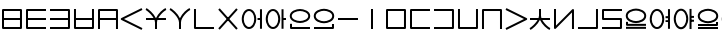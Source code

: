 SplineFontDB: 3.0
FontName: Untitled1
FullName: Untitled1
FamilyName: Untitled1
Weight: Regular
Copyright: Copyright (c) 2019, Jack
UComments: "2019-8-23: Created with FontForge (http://fontforge.org)"
Version: 001.000
ItalicAngle: 0
UnderlinePosition: -1020
UnderlineWidth: 178
Ascent: 1610
Descent: 390
InvalidEm: 0
LayerCount: 2
Layer: 0 0 "Back" 1
Layer: 1 0 "Fore" 0
XUID: [1021 647 -312734098 29385]
StyleMap: 0x0000
FSType: 0
OS2Version: 0
OS2_WeightWidthSlopeOnly: 0
OS2_UseTypoMetrics: 1
CreationTime: 1566577596
ModificationTime: 1567038090
OS2TypoAscent: 0
OS2TypoAOffset: 1
OS2TypoDescent: 0
OS2TypoDOffset: 1
OS2TypoLinegap: 180
OS2WinAscent: 0
OS2WinAOffset: 1
OS2WinDescent: 0
OS2WinDOffset: 1
HheadAscent: 0
HheadAOffset: 1
HheadDescent: 0
HheadDOffset: 1
Lookup: 260 0 0 "Above" { "Above-1"  } ['mark' ('DFLT' <'dflt' > 'latn' <'ROM ' 'TRK ' 'dflt' > ) ]
MarkAttachClasses: 1
DEI: 91125
Encoding: Custom
UnicodeInterp: none
NameList: AGL For New Fonts
DisplaySize: -96
AntiAlias: 1
FitToEm: 0
WinInfo: 0 16 10
BeginPrivate: 0
EndPrivate
Grid
1099 2610 m 0
 1099 -1390 l 1024
  Named: "right"
1112 2610 m 0
 1112 -1390 l 1024
  Named: "o-right"
88 2610 m 0
 88 -1390 l 1024
  Named: "o-left"
100 2612 m 0
 100 -1388 l 1024
  Named: "left"
-1993 -12 m 0
 4007 -12 l 1024
  Named: "c-bot"
-2000 1012 m 0
 4000 1012 l 1024
  Named: "z-top"
-1998 1000 m 0
 4002 1000 l 1024
  Named: "z-top"
EndSplineSet
AnchorClass2: "Above" "Above-1"
BeginChars: 278 44

StartChar: space
Encoding: 204 32 0
Width: 600
VWidth: 0
Flags: W
LayerCount: 2
EndChar

StartChar: my
Encoding: 0 60224 1
Width: 1200
Flags: W
HStem: 0 100<200 999> 450 100<150 1049> 900 100<200 999>
VStem: 100 100<100 900> 999 100<100 900>
CounterMasks: 1 e0
AnchorPoint: "Above" 600 0 basechar 0
LayerCount: 2
Back
SplineSet
150 950 m 29
 1049 950 l 29
 1049 50 l 29
 150 50 l 29
 150 950 l 29
150 500 m 29
 1049 500 l 1053
EndSplineSet
Fore
SplineSet
150 500 m 1
 150 550 l 1
 1049 550 l 1
 1049 500 l 1
 1049 450 l 1
 150 450 l 1
 150 500 l 1
EndSplineSet
Refer: 17 60240 N 1 0 0 1 0 0 2
EndChar

StartChar: py
Encoding: 1 60225 2
Width: 1200
Flags: W
HStem: 0 100<200 1099> 450 100<150 1099> 900 100<200 1099>
VStem: 150 50<450 550>
CounterMasks: 1 e0
AnchorPoint: "Above" 600 0 basechar 0
LayerCount: 2
Back
SplineSet
150 500 m 29
 1099 500 l 1053
1099 950 m 29
 150 950 l 29
 150 50 l 29
 1099 50 l 1053
EndSplineSet
Fore
SplineSet
150 500 m 1
 150 550 l 1
 1099 550 l 1
 1099 500 l 1
 1099 450 l 1
 150 450 l 1
 150 500 l 1
1099 950 m 1
 1099 900 l 1
 200 900 l 1
 200 100 l 1
 1099 100 l 1
 1099 50 l 1
 1099 0 l 1
 150 0 l 2
 128.540191335 0 100 19.7349242889 100 50 c 2
 100 950 l 2
 100 971.459808665 119.734924289 1000 150 1000 c 2
 1099 1000 l 1
 1099 950 l 1
EndSplineSet
EndChar

StartChar: by
Encoding: 2 60226 3
Width: 1200
Flags: W
HStem: 0 100<100 999> 450 100<100 1049> 900 100<100 999>
VStem: 999 50<450 550>
CounterMasks: 1 e0
AnchorPoint: "Above" 600 0 basechar 0
LayerCount: 2
Back
SplineSet
100 50 m 29
 1049 50 l 29
 1049 950 l 29
 100 950 l 1053
100 500 m 29
 1049 500 l 1053
EndSplineSet
Fore
SplineSet
100 50 m 1
 100 100 l 1
 999 100 l 1
 999 900 l 1
 100 900 l 1
 100 950 l 1
 100 1000 l 1
 1049 1000 l 2
 1070.45980867 1000 1099 980.265075711 1099 950 c 2
 1099 50 l 2
 1099 28.5401913347 1079.26507571 0 1049 0 c 2
 100 0 l 1
 100 50 l 1
100 500 m 1
 100 550 l 1
 1049 550 l 5
 1049 500 l 5
 1049 450 l 5
 100 450 l 1
 100 500 l 1
EndSplineSet
EndChar

StartChar: fy
Encoding: 3 60227 4
Width: 1200
Flags: W
HStem: 0.5 100<199.5 999.5> 450 100<150 1049>
VStem: 150 49.5<450 550> 999.5 49.5<450 550>
AnchorPoint: "Above" 600 0 basechar 0
LayerCount: 2
Back
SplineSet
150 500 m 29
 1049 500 l 1053
149.5 999.5 m 25
 149.5 50.5 l 25
 1049.5 50.5 l 25
 1049.5 999.5 l 1049
EndSplineSet
Fore
SplineSet
150 500 m 1
 150 550 l 1
 1049 550 l 1
 1049 500 l 1
 1049 450 l 1
 150 450 l 1
 150 500 l 1
149.5 999.5 m 1
 199.5 999.5 l 1
 199.5 100.5 l 1
 999.5 100.5 l 1
 999.5 999.5 l 1
 1049.5 999.5 l 1
 1099.5 999.5 l 1
 1099.5 50.5 l 2
 1099.5 29.0401913347 1079.76507571 0.5 1049.5 0.5 c 2
 149.5 0.5 l 2
 128.040191335 0.5 99.5 20.2349242889 99.5 50.5 c 2
 99.5 999.5 l 1
 149.5 999.5 l 1
EndSplineSet
EndChar

StartChar: vy
Encoding: 4 60228 5
Width: 1200
Flags: W
HStem: 0 21G<100 200 999 1099> 450 100<150 1049> 900 100<200 999>
VStem: 150 50<450 550> 999 50<450 550>
AnchorPoint: "Above" 600 0 basechar 0
LayerCount: 2
Back
SplineSet
150 500 m 29
 1049 500 l 1053
150 0 m 29
 150 950 l 29
 1049 950 l 29
 1049 0 l 1053
EndSplineSet
Fore
SplineSet
150 500 m 1
 150 550 l 1
 1049 550 l 1
 1049 500 l 1
 1049 450 l 1
 150 450 l 1
 150 500 l 1
150 0 m 1
 100 0 l 1
 100 950 l 2
 100 980.265075711 128.540191335 1000 150 1000 c 2
 1049 1000 l 2
 1079.26507571 1000 1099 971.459808665 1099 950 c 2
 1099 0 l 1
 1049 0 l 1
 999 0 l 1
 999 900 l 1
 200 900 l 1
 200 0 l 1
 150 0 l 1
EndSplineSet
EndChar

StartChar: ky
Encoding: 5 60229 6
Width: 1200
Flags: W
AnchorPoint: "Above" 600 0 basechar 0
LayerCount: 2
Back
SplineSet
1099 1000 m 29
 87 500 l 29
 1099 0 l 1053
EndSplineSet
Fore
SplineSet
1099 1000 m 1
 1121.1478081 955.172836402 l 1
 199.877987225 500 l 1
 1121.1478081 44.8271635984 l 1
 1099 0 l 1
 1076.8521919 -44.8271635984 l 1
 64.852191898 455.172836402 l 2
 57.8357659273 458.639450023 48.9981470094 466.098166706 44.0486689672 474.40345409 c 0
 29.335360872 499.092573037 39.0848140892 532.096245709 64.852191898 544.827163598 c 2
 1076.8521919 1044.8271636 l 1
 1099 1000 l 1
EndSplineSet
EndChar

StartChar: cy
Encoding: 6 60230 7
Width: 1200
Flags: W
HStem: 0 21G<550 650> 450 100<100 1099> 951.447 95.1062<1038.72 1088.1>
VStem: 550 100<0 442.139>
LayerCount: 2
Back
SplineSet
100 500 m 29
 1099 500 l 1053
600 330 m 29
 600 0 l 1053
100 1001 m 21
 203.647191149 953.656545899 594.52962498 631.863643584 600 330 c 5
 595.097845742 620.596734917 968.986358253 956.758547402 1099 999 c 1037
EndSplineSet
Fore
SplineSet
100 500 m 1
 100 550 l 1
 1099 550 l 1
 1099 500 l 1
 1099 450 l 1
 100 450 l 1
 100 500 l 1
600 330 m 1
 650 330 l 1
 650 0 l 1
 600 0 l 1
 550 0 l 1
 550 330 l 1
 600 330 l 1
1106.72500464 975.22345056 m 1
 1114.45000929 951.44690112 l 1
 1004.24051053 915.639817686 645.674662485 586.825089545 649.992887213 330.843343422 c 0
 650.425307003 305.209760227 630.477880349 282.720653248 604.825369276 280.233386579 c 0
 576.218715914 277.459686367 550.528963769 300.357958848 550.008208157 329.094048405 c 0
 545.177446918 595.662827213 171.103380567 913.552586378 79.2258481616 955.519953657 c 1
 100 1001 l 1
 120.774151838 1046.48004634 l 1
 217.713224101 1002.20069379 481.749780911 790.381173702 597.421996925 540.538583236 c 1
 706.109233789 787.468611066 959.549909069 1006.2654529 1083.54999071 1046.55309888 c 1
 1099 999 l 1
 1106.72500464 975.22345056 l 1
EndSplineSet
EndChar

StartChar: xy
Encoding: 7 60231 8
Width: 1200
Flags: W
HStem: 0 21G<550 650> 951.447 95.1062<1038.72 1088.1>
VStem: 550 100<0 492.781>
LayerCount: 2
Back
SplineSet
600 330 m 29
 600 0 l 1053
100 1001 m 21
 203.647191149 953.656545899 594.52962498 631.863643584 600 330 c 5
 595.097845742 620.596734917 968.986358253 956.758547402 1099 999 c 1037
EndSplineSet
Fore
SplineSet
600 330 m 1
 650 330 l 1
 650 0 l 1
 600 0 l 1
 550 0 l 1
 550 330 l 1
 600 330 l 1
1106.72500464 975.22345056 m 1
 1114.45000929 951.44690112 l 1
 1004.24051053 915.639817686 645.674662485 586.825089545 649.992887213 330.843343422 c 0
 650.425307003 305.209760227 630.477880349 282.720653248 604.825369276 280.233386579 c 0
 576.218715914 277.459686367 550.528963769 300.357958848 550.008208157 329.094048405 c 0
 545.177446918 595.662827213 171.103380567 913.552586378 79.2258481616 955.519953657 c 1
 100 1001 l 1
 120.774151838 1046.48004634 l 1
 217.713224101 1002.20069379 481.749780911 790.381173702 597.421996925 540.538583236 c 1
 706.109233789 787.468611066 959.549909069 1006.2654529 1083.54999071 1046.55309888 c 1
 1099 999 l 1
 1106.72500464 975.22345056 l 1
EndSplineSet
EndChar

StartChar: iy
Encoding: 8 60232 9
Width: 1200
VWidth: 4000
Flags: W
HStem: 0.5 100<199.5 1099.5>
VStem: 99.5 100<100.5 999.5>
AnchorPoint: "Above" 599 0 basechar 0
LayerCount: 2
Back
SplineSet
149.5 999.5 m 29
 149.5 50.5 l 29
 1099.5 50.5 l 1053
EndSplineSet
Fore
SplineSet
149.5 999.5 m 1
 199.5 999.5 l 1
 199.5 100.5 l 1
 1099.5 100.5 l 1
 1099.5 50.5 l 1
 1099.5 0.5 l 1
 149.5 0.5 l 2
 128.040191335 0.5 99.5 20.2349242889 99.5 50.5 c 2
 99.5 999.5 l 1
 149.5 999.5 l 1
EndSplineSet
EndChar

StartChar: ry
Encoding: 9 60233 10
Width: 1200
Flags: W
AnchorPoint: "Above" 600 0 basechar 0
LayerCount: 2
Back
SplineSet
1049 1000 m 29
 150 0 l 1053
150 1000 m 29
 1049 0 l 1053
EndSplineSet
Fore
SplineSet
1049 1000 m 1
 1086.18319051 966.572311728 l 1
 187.183190514 -33.427688272 l 1
 150 0 l 1
 112.816809486 33.427688272 l 1
 1011.81680949 1033.42768827 l 1
 1049 1000 l 1
150 1000 m 1
 187.183190514 1033.42768827 l 1
 1086.18319051 33.427688272 l 1
 1049 0 l 1
 1011.81680949 -33.427688272 l 1
 112.816809486 966.572311728 l 1
 150 1000 l 1
EndSplineSet
EndChar

StartChar: ebu
Encoding: 10 60234 11
Width: 1200
VWidth: 0
Flags: W
HStem: -12 100<337.097 562.903> 450 100<877 1049> 912 100<337.097 562.903>
VStem: 88 100<276.625 723.375> 712 100<276.625 723.375> 877 222<450 550> 999 100<0 450 550 1000> 999 50<450 550>
CounterMasks: 1 e0
LayerCount: 2
Back
SplineSet
138 500 m 4
 138 755.111111111 277.68 962 450 962 c 4
 622.32 962 762 755.111111111 762 500 c 4
 762 244.888888889 622.32 38 450 38 c 4
 277.68 38 138 244.888888889 138 500 c 4
877 500 m 29
 1049 500 l 1045
1049 1000 m 29
 1049 0 l 1053
EndSplineSet
Fore
SplineSet
188 500 m 4xf8
 188 255.793518657 321.574904364 88 450 88 c 4
 578.424752393 88 712 255.794167148 712 500 c 4
 712 744.206481343 578.425095636 912 450 912 c 4
 321.575247607 912 188 744.205832852 188 500 c 4xf8
88 500 m 4
 88 766.016389371 233.784752393 1012 450 1012 c 4
 666.214904364 1012 812 766.01574088 812 500 c 4
 812 233.983610629 666.215247607 -12 450 -12 c 4
 233.785095636 -12 88 233.98425912 88 500 c 4
877 500 m 1xfc
 877 550 l 1xfc
 1049 550 l 1
 1049 500 l 1
 1049 450 l 1xf9
 877 450 l 1
 877 500 l 1xfc
1049 1000 m 1xf9
 1099 1000 l 1
 1099 0 l 1xfa
 1049 0 l 1xf9
 999 0 l 1
 999 1000 l 1xfa
 1049 1000 l 1xf9
EndSplineSet
EndChar

StartChar: obu
Encoding: 11 60235 12
Width: 1200
VWidth: 0
Flags: W
HStem: -12 100<337.097 562.903> 450 100<927 1099> 912 100<337.097 562.903>
VStem: 88 100<276.625 723.375> 712 100<276.625 723.375> 877 222<450 550> 877 100<0 450 550 1000> 927 50<450 550>
CounterMasks: 1 e0
LayerCount: 2
Back
SplineSet
1099 500 m 29
 927 500 l 1045
927 1000 m 29
 927 0 l 1053
138 500 m 4
 138 755.111111111 277.68 962 450 962 c 4
 622.32 962 762 755.111111111 762 500 c 4
 762 244.888888889 622.32 38 450 38 c 4
 277.68 38 138 244.888888889 138 500 c 4
EndSplineSet
Fore
SplineSet
1099 500 m 1xfc
 1099 450 l 1xfc
 927 450 l 1
 927 500 l 1
 927 550 l 1xf9
 1099 550 l 1
 1099 500 l 1xfc
927 1000 m 1xf9
 977 1000 l 1
 977 0 l 1xfa
 927 0 l 1xf9
 877 0 l 1
 877 1000 l 1xfa
 927 1000 l 1xf9
188 500 m 0
 188 255.793518657 321.574904364 88 450 88 c 0
 578.424752393 88 712 255.794167148 712 500 c 0
 712 744.206481343 578.425095636 912 450 912 c 0
 321.575247607 912 188 744.205832852 188 500 c 0
88 500 m 0
 88 766.016389371 233.784752393 1012 450 1012 c 0
 666.214904364 1012 812 766.01574088 812 500 c 0
 812 233.983610629 666.215247607 -12 450 -12 c 0
 233.785095636 -12 88 233.98425912 88 500 c 0
EndSplineSet
EndChar

StartChar: ibu
Encoding: 12 60236 13
Width: 1200
VWidth: 0
Flags: W
HStem: 0 100<200 1099> 288 100<384.535 815.465> 912 100<384.535 815.465>
VStem: 100 100<100 250 522.959 777.041> 1012 100<536.852 763.148>
LayerCount: 2
Back
SplineSet
138 650 m 4
 138 869.874956837 427.6796875 962 600 962 c 4
 772.3203125 962 1062 869.874956837 1062 650 c 4
 1062 430.125043163 772.3203125 338 600 338 c 4
 427.6796875 338 138 430.125043163 138 650 c 4
1099 50 m 29
 150 50 l 29
 150 250 l 1053
EndSplineSet
Fore
SplineSet
188 650 m 4
 188 481.468611594 430.082252853 388 600 388 c 4
 769.919108533 388 1012 481.467953383 1012 650 c 4
 1012 818.531388406 769.917747147 912 600 912 c 4
 430.080891467 912 188 818.532046617 188 650 c 4
88 650 m 4
 88 921.217867057 425.278483533 1012 600 1012 c 4
 774.722877853 1012 1112 921.218525268 1112 650 c 4
 1112 378.782132943 774.721516467 288 600 288 c 4
 425.277122147 288 88 378.781474732 88 650 c 4
1099 50 m 1
 1099 0 l 1
 150 0 l 2
 119.734924289 0 100 28.5401913347 100 50 c 2
 100 250 l 1
 150 250 l 1
 200 250 l 1
 200 100 l 1
 1099 100 l 1
 1099 50 l 1
EndSplineSet
EndChar

StartChar: ubu
Encoding: 13 60237 14
Width: 1200
VWidth: 0
Flags: W
HStem: 0 100<100 999> 288 100<383.535 814.465> 912 100<383.535 814.465>
VStem: 87 100<536.852 763.148> 999 100<100 250 522.959 777.041>
AnchorPoint: "Above" 600 0 basechar 0
LayerCount: 2
Fore
Refer: 13 60236 N -1 0 0 1 1199 0 2
EndChar

StartChar: abu
Encoding: 14 60238 15
Width: 1200
VWidth: 0
Flags: W
HStem: 469 100<100 1099>
AnchorPoint: "Above" 600 0 basechar 0
LayerCount: 2
Back
SplineSet
1099 519 m 29
 100 519 l 1053
EndSplineSet
Fore
SplineSet
1099 519 m 1
 1099 469 l 1
 100 469 l 1
 100 519 l 1
 100 569 l 1
 1099 569 l 1
 1099 519 l 1
EndSplineSet
EndChar

StartChar: ybu
Encoding: 15 60239 16
Width: 1200
VWidth: 0
Flags: W
HStem: 0 21G<550 650>
VStem: 550 100<0 1000>
AnchorPoint: "Above" 600 0 basechar 0
LayerCount: 2
Back
SplineSet
600 1000 m 29
 600 0 l 1053
EndSplineSet
Fore
SplineSet
600 1000 m 1
 650 1000 l 1
 650 0 l 1
 600 0 l 1
 550 0 l 1
 550 1000 l 1
 600 1000 l 1
EndSplineSet
EndChar

StartChar: ny
Encoding: 16 60240 17
Width: 1200
Flags: W
HStem: 0 100<200 999> 900 100<200 999>
VStem: 100 100<100 900> 999 100<100 900>
AnchorPoint: "Above" 600 0 basechar 0
LayerCount: 2
Back
SplineSet
150 950 m 29
 1049 950 l 29
 1049 50 l 29
 150 50 l 29
 150 950 l 29
EndSplineSet
Fore
SplineSet
200 900 m 1
 200 100 l 1
 999 100 l 1
 999 900 l 1
 200 900 l 1
150 1000 m 2
 1049 1000 l 2
 1079.26507571 1000 1099 971.459808665 1099 950 c 2
 1099 50 l 2
 1099 19.7349242889 1070.45980867 0 1049 0 c 2
 150 0 l 2
 119.734924289 0 100 28.5401913347 100 50 c 2
 100 950 l 2
 100 980.265075711 128.540191335 1000 150 1000 c 2
EndSplineSet
EndChar

StartChar: ty
Encoding: 17 60241 18
Width: 1200
Flags: W
HStem: 0 100<200 1099> 900 100<200 1099>
VStem: 100 100<100 900>
AnchorPoint: "Above" 600 0 basechar 0
LayerCount: 2
Back
SplineSet
1099 950 m 29
 150 950 l 29
 150 50 l 29
 1099 50 l 1053
EndSplineSet
Fore
SplineSet
1099 950 m 1
 1099 900 l 1
 200 900 l 1
 200 100 l 1
 1099 100 l 1
 1099 50 l 1
 1099 0 l 1
 150 0 l 2
 128.540191335 0 100 19.7349242889 100 50 c 2
 100 950 l 2
 100 971.459808665 119.734924289 1000 150 1000 c 2
 1099 1000 l 1
 1099 950 l 1
EndSplineSet
EndChar

StartChar: dy
Encoding: 18 60242 19
Width: 1200
Flags: W
HStem: 0 100<100 999> 900 100<100 999>
VStem: 999 100<100 900>
AnchorPoint: "Above" 600 0 basechar 0
LayerCount: 2
Back
SplineSet
100 50 m 29
 1049 50 l 29
 1049 950 l 29
 100 950 l 1053
EndSplineSet
Fore
SplineSet
100 50 m 1
 100 100 l 1
 999 100 l 1
 999 900 l 1
 100 900 l 1
 100 950 l 1
 100 1000 l 1
 1049 1000 l 2
 1070.45980867 1000 1099 980.265075711 1099 950 c 2
 1099 50 l 2
 1099 28.5401913347 1079.26507571 0 1049 0 c 2
 100 0 l 1
 100 50 l 1
EndSplineSet
EndChar

StartChar: sy
Encoding: 19 60243 20
Width: 1200
Flags: W
HStem: 0.5 100<199.5 999.5>
VStem: 99.5 100<100.5 999.5> 999.5 100<100.5 999.5>
AnchorPoint: "Above" 600 0 basechar 0
LayerCount: 2
Back
SplineSet
149.5 999.5 m 29
 149.5 50.5 l 29
 1049.5 50.5 l 29
 1049.5 999.5 l 1053
EndSplineSet
Fore
SplineSet
149.5 999.5 m 1
 199.5 999.5 l 1
 199.5 100.5 l 1
 999.5 100.5 l 1
 999.5 999.5 l 1
 1049.5 999.5 l 1
 1099.5 999.5 l 1
 1099.5 50.5 l 2
 1099.5 29.0401913347 1079.76507571 0.5 1049.5 0.5 c 2
 149.5 0.5 l 2
 128.040191335 0.5 99.5 20.2349242889 99.5 50.5 c 2
 99.5 999.5 l 1
 149.5 999.5 l 1
EndSplineSet
EndChar

StartChar: zy
Encoding: 20 60244 21
Width: 1200
Flags: W
HStem: 0.5 21G<99.5 199.5 999.5 1099.5> 899.5 100<199.5 999.5>
VStem: 99.5 100<0.5 899.5> 999.5 100<0.5 899.5>
AnchorPoint: "Above" 600 0 basechar 0
LayerCount: 2
Back
SplineSet
1049.5 0.5 m 29
 1049.5 949.5 l 29
 149.5 949.5 l 29
 149.5 0.5 l 1053
EndSplineSet
Fore
SplineSet
1049.5 0.5 m 1
 999.5 0.5 l 1
 999.5 899.5 l 1
 199.5 899.5 l 1
 199.5 0.5 l 1
 149.5 0.5 l 1
 99.5 0.5 l 1
 99.5 949.5 l 2
 99.5 970.959808665 119.234924289 999.5 149.5 999.5 c 2
 1049.5 999.5 l 2
 1070.95980867 999.5 1099.5 979.765075711 1099.5 949.5 c 2
 1099.5 0.5 l 1
 1049.5 0.5 l 1
EndSplineSet
EndChar

StartChar: gy
Encoding: 21 60245 22
Width: 1200
Flags: W
AnchorPoint: "Above" 600 0 basechar 0
LayerCount: 2
Back
SplineSet
100 1000 m 29
 1112 500 l 29
 100 0 l 1053
EndSplineSet
Fore
SplineSet
100 1000 m 1
 122.147808102 1044.8271636 l 1
 1134.1478081 544.827163598 l 2
 1159.91518591 532.096245709 1169.66463913 499.092573037 1154.95133103 474.40345409 c 0
 1149.91328535 465.949549067 1138.85887433 457.500438295 1134.1478081 455.172836402 c 2
 122.147808102 -44.8271635984 l 1
 100 0 l 1
 77.852191898 44.8271635984 l 1
 999.122012775 500 l 1
 77.852191898 955.172836402 l 1
 100 1000 l 1
EndSplineSet
EndChar

StartChar: jy
Encoding: 22 60246 23
Width: 1200
Flags: W
HStem: -45.5531 95.1063<1038.72 1088.1> 451 100<100 1099>
VStem: 550 100<558.861 1001>
LayerCount: 2
Back
SplineSet
100 501 m 29
 1099 501 l 1053
600 671 m 29
 600 1001 l 1053
100 0 m 21
 203.647460938 47.34375 594.529296875 369.13671875 600 671 c 5
 595.09765625 380.403320312 968.986328125 44.2412109375 1099 2 c 1037
EndSplineSet
Fore
SplineSet
100 501 m 1
 100 551 l 1
 1099 551 l 1
 1099 501 l 1
 1099 451 l 1
 100 451 l 1
 100 501 l 1
600 671 m 1
 550 671 l 1
 550 1001 l 1
 600 1001 l 1
 650 1001 l 1
 650 671 l 1
 600 671 l 1
1106.72496305 25.7765629537 m 1
 1099 2 l 1
 1083.5500739 -45.5531259074 l 1
 959.549829188 -5.26566676768 706.109137535 213.531261774 597.421867491 460.461527896 c 1
 481.749692159 210.619219352 217.713429164 -1.20043862942 120.774214525 -45.4800177098 c 1
 100 0 l 1
 79.2257854754 45.4800177098 l 1
 171.10362061 87.4476763271 545.177157759 405.337524882 550.008209161 671.906007002 c 0
 550.528996622 700.642095982 576.218774145 723.54033999 604.825424433 720.766608072 c 0
 630.477940904 718.279312182 650.425322551 695.790165744 649.99288666 670.156623827 c 0
 645.674495294 414.174943089 1004.2405126 85.3599684925 1114.4499261 49.5531259074 c 1
 1106.72496305 25.7765629537 l 1
EndSplineSet
EndChar

StartChar: yhy
Encoding: 23 60247 24
Width: 1200
VWidth: 4000
Flags: W
HStem: 0 21G<999 1099>
VStem: 100 100<170.806 1000> 999 100<0 829.194>
AnchorPoint: "Above" 600 0 basechar 0
LayerCount: 2
Back
SplineSet
150 1000 m 29
 150 50 l 29
 1049 950 l 29
 1049 0 l 1053
EndSplineSet
Fore
SplineSet
150 1000 m 1
 200 1000 l 1
 200 170.805633809 l 1
 1013.62501363 985.335680827 l 2
 1033.93653381 1005.66979447 1068.32432574 1004.3378732 1087.00217663 982.493608157 c 0
 1095.16498322 972.946979287 1099 955.748183005 1099 950 c 2
 1099 0 l 1
 1049 0 l 1
 999 0 l 1
 999 829.194366191 l 1
 185.374986367 14.664319173 l 2
 178.954017416 8.23620787594 166.035563487 1.10739171568 153.922854272 0.154125402803 c 0
 125.270640305 -2.10079460563 100 21.2591922616 100 50 c 2
 100 1000 l 1
 150 1000 l 1
EndSplineSet
EndChar

StartChar: uy
Encoding: 24 60248 25
Width: 1200
VWidth: 4000
Flags: W
HStem: 0.5 100<99.5 999.5>
VStem: 999.5 100<100.5 999.5>
AnchorPoint: "Above" 600 0 basechar 0
LayerCount: 2
Back
SplineSet
99.5 50.5 m 29
 1049.5 50.5 l 29
 1049.5 999.5 l 1053
EndSplineSet
Fore
SplineSet
99.5 50.5 m 1
 99.5 100.5 l 1
 999.5 100.5 l 1
 999.5 999.5 l 1
 1049.5 999.5 l 1
 1099.5 999.5 l 1
 1099.5 50.5 l 2
 1099.5 29.0401913347 1079.76507571 0.5 1049.5 0.5 c 2
 99.5 0.5 l 1
 99.5 50.5 l 1
EndSplineSet
EndChar

StartChar: ly
Encoding: 25 60249 26
Width: 1200
Flags: W
HStem: 0 100<100 999> 450 100<200 999> 898 100<200 1099>
VStem: 100 100<550 898> 999 100<100 450>
AnchorPoint: "Above" 600 0 basechar 0
LayerCount: 2
Back
SplineSet
1099 948 m 29
 150 948 l 29
 150 500 l 29
 1049 500 l 29
 1049 50 l 29
 100 50 l 1053
EndSplineSet
Fore
SplineSet
1099 948 m 1
 1099 898 l 1
 200 898 l 1
 200 550 l 1
 1049 550 l 2
 1079.26507571 550 1099 521.459808665 1099 500 c 2
 1099 50 l 2
 1099 19.7349242889 1070.45980867 0 1049 0 c 2
 100 0 l 1
 100 50 l 1
 100 100 l 1
 999 100 l 1
 999 450 l 1
 150 450 l 2
 128.540191335 450 100 469.734924289 100 500 c 2
 100 948 l 2
 100 969.459808665 119.734924289 998 150 998 c 2
 1099 998 l 1
 1099 948 l 1
EndSplineSet
EndChar

StartChar: eibu
Encoding: 26 60251 27
Width: 1200
VWidth: 0
Flags: W
HStem: 90 180<100 1099> 430 180<100 1099> 756 180<100 1099>
LayerCount: 2
Back
SplineSet
1099 50 m 29
 100 50 l 1053
138 650 m 4
 138 869.874956837 427.6796875 962 600 962 c 4
 772.3203125 962 1062 869.874956837 1062 650 c 4
 1062 430.125043163 772.3203125 338 600 338 c 4
 427.6796875 338 138 430.125043163 138 650 c 4
1099 200 m 29
 150 200 l 29
 150 350 l 1053
EndSplineSet
Fore
SplineSet
877 400 m 1
 877 450 l 1
 1049 450 l 1
 1049 400 l 1
 1049 350 l 1
 877 350 l 1
 877 400 l 1
188 500 m 0
 188 255.793518657 321.574904364 88 450 88 c 0
 578.424752393 88 712 255.794167148 712 500 c 0
 712 744.206481343 578.425095636 912 450 912 c 0
 321.575247607 912 188 744.205832852 188 500 c 0
88 500 m 0
 88 766.016389371 233.784752393 1012 450 1012 c 0
 666.214904364 1012 812 766.01574088 812 500 c 0
 812 233.983610629 666.215247607 -12 450 -12 c 0
 233.785095636 -12 88 233.98425912 88 500 c 0
877 600 m 1
 877 650 l 1
 1049 650 l 1
 1049 600 l 1
 1049 550 l 1
 877 550 l 1
 877 600 l 1
1049 1000 m 1
 1099 1000 l 1
 1099 0 l 1
 1049 0 l 1
 999 0 l 1
 999 1000 l 1
 1049 1000 l 1
EndSplineSet
LCarets2: 1 0
EndChar

StartChar: oibu
Encoding: 27 60252 28
Width: 1200
VWidth: 0
Flags: W
HStem: 1 21G<507 687> 236 190<100 507 687 1099> 606 190<100 507 687 1099>
VStem: 507 180<1 236 426 606 796 1000>
LayerCount: 2
Back
SplineSet
877 400 m 29
 1049 400 l 1045
138 500 m 4
 138 755.111111111 277.68 962 450 962 c 4
 622.32 962 762 755.111111111 762 500 c 4
 762 244.888888889 622.32 38 450 38 c 4
 277.68 38 138 244.888888889 138 500 c 4
877 600 m 29
 1049 600 l 1045
1049 1000 m 29
 1049 0 l 1053
EndSplineSet
Fore
SplineSet
1099 400 m 1
 1099 350 l 1
 927 350 l 1
 927 400 l 1
 927 450 l 1
 1099 450 l 1
 1099 400 l 1
1099 600 m 1
 1099 550 l 1
 927 550 l 1
 927 600 l 1
 927 650 l 1
 1099 650 l 1
 1099 600 l 1
927 1000 m 1
 977 1000 l 1
 977 0 l 1
 927 0 l 1
 877 0 l 1
 877 1000 l 1
 927 1000 l 1
188 500 m 0
 188 255.793518657 321.574904364 88 450 88 c 0
 578.424752393 88 712 255.794167148 712 500 c 0
 712 744.206481343 578.425095636 912 450 912 c 0
 321.575247607 912 188 744.205832852 188 500 c 0
88 500 m 0
 88 766.016389371 233.784752393 1012 450 1012 c 0
 666.214904364 1012 812 766.01574088 812 500 c 0
 812 233.983610629 666.215247607 -12 450 -12 c 0
 233.785095636 -12 88 233.98425912 88 500 c 0
EndSplineSet
LCarets2: 1 0
EndChar

StartChar: aibu
Encoding: 28 60250 29
Width: 1200
VWidth: 0
Flags: W
HStem: 162 180<100 1099> 490.239 347.761<484.281 723.998>
VStem: 420.6 367.08<553.279 774.96>
LayerCount: 2
Back
SplineSet
1099 400 m 29
 927 400 l 1045
1099 600 m 29
 927 600 l 1045
927 1000 m 29
 927 0 l 1053
138 500 m 4
 138 755.111111111 277.68 962 450 962 c 4
 622.32 962 762 755.111111111 762 500 c 4
 762 244.888888889 622.32 38 450 38 c 4
 277.68 38 138 244.888888889 138 500 c 4
EndSplineSet
Fore
SplineSet
1099 50 m 1
 1099 0 l 1
 100 0 l 1
 100 50 l 1
 100 100 l 1
 1099 100 l 1
 1099 50 l 1
188 650 m 0
 188 481.468611594 430.082252853 388 600 388 c 0
 769.919108533 388 1012 481.467953383 1012 650 c 0
 1012 818.531388406 769.917747147 912 600 912 c 0
 430.080891467 912 188 818.532046617 188 650 c 0
88 650 m 0
 88 921.217867057 425.278483533 1012 600 1012 c 0
 774.722877853 1012 1112 921.218525268 1112 650 c 0
 1112 378.782132943 774.721516467 288 600 288 c 0
 425.277122147 288 88 378.781474732 88 650 c 0
1099 200 m 1
 1099 150 l 1
 150 150 l 2
 119.734924289 150 100 178.540191335 100 200 c 2
 100 350 l 1
 150 350 l 1
 200 350 l 1
 200 250 l 1
 1099 250 l 1
 1099 200 l 1
EndSplineSet
LCarets2: 1 0
EndChar

StartChar: aubu
Encoding: 29 60253 30
Width: 1200
VWidth: 0
Flags: W
HStem: 162 180<101 1100> 490.239 347.761<476.002 715.719>
VStem: 412.32 367.08<553.279 774.96>
LayerCount: 2
Fore
Refer: 29 60250 N -1 0 0 1 1200 0 2
LCarets2: 1 0
EndChar

StartChar: slakabu
Encoding: 30 60254 31
Width: 0
VWidth: 0
Flags: W
LayerCount: 2
EndChar

StartChar: denpabu
Encoding: 31 60255 32
Width: 0
VWidth: 0
Flags: W
HStem: -12 100<422.665 777.335> 912 100<422.665 777.335>
VStem: 88 100<322.688 677.312> 1012 100<322.688 677.312>
LayerCount: 2
Back
SplineSet
138 500 m 4
 138 755.111111111 344.833846154 962 600 962 c 4
 855.166153846 962 1062 755.111111111 1062 500 c 4
 1062 244.888888889 855.166153846 38 600 38 c 4
 344.833846154 38 138 244.888888889 138 500 c 4
EndSplineSet
Fore
SplineSet
188 500 m 0
 188 272.494315424 372.445321928 88 600 88 c 0
 827.554389131 88 1012 272.4940291 1012 500 c 0
 1012 727.505684576 827.554678072 912 600 912 c 0
 372.445610869 912 188 727.5059709 188 500 c 0
88 500 m 0
 88 782.716251322 317.222081439 1012 600 1012 c 0
 882.777629621 1012 1112 782.716537646 1112 500 c 0
 1112 217.283748678 882.777918561 -12 600 -12 c 0
 317.222370379 -12 88 217.283462354 88 500 c 0
EndSplineSet
EndChar

StartChar: NameMe.42
Encoding: 42 -1 33
Width: 0
VWidth: 0
Flags: W
HStem: 0 21G<999 1099> 450 100<877 1049>
VStem: 877 222<450 550> 999 100<0 450 550 1000> 999 50<450 550>
AnchorPoint: "Above" 600 0 mark 0
LayerCount: 2
Back
SplineSet
877 500 m 25
 1049 500 l 1041
1049 1000 m 25
 1049 0 l 1049
EndSplineSet
Fore
SplineSet
877 500 m 1xe0
 877 550 l 1xe0
 1049 550 l 1
 1049 500 l 1
 1049 450 l 1xc8
 877 450 l 1
 877 500 l 1xe0
1049 1000 m 1xc8
 1099 1000 l 1
 1099 0 l 1xd0
 1049 0 l 1xc8
 999 0 l 1
 999 1000 l 1xd0
 1049 1000 l 1xc8
EndSplineSet
EndChar

StartChar: NameMe.43
Encoding: 43 -1 34
Width: 1200
VWidth: 0
Flags: W
HStem: 0 21G<552 652> 450 100<602 774>
VStem: 552 222<450 550> 552 100<0 450 550 1000> 602 50<450 550>
LayerCount: 2
Back
SplineSet
774 500 m 25
 602 500 l 1041
602 1000 m 25
 602 0 l 1049
EndSplineSet
Fore
SplineSet
774 500 m 1xe0
 774 450 l 1xe0
 602 450 l 1
 602 500 l 1
 602 550 l 1xc8
 774 550 l 1
 774 500 l 1xe0
602 1000 m 1xc8
 652 1000 l 1
 652 0 l 1xd0
 602 0 l 1xc8
 552 0 l 1
 552 1000 l 1xd0
 602 1000 l 1xc8
EndSplineSet
EndChar

StartChar: NameMe.44
Encoding: 44 -1 35
Width: 2000
VWidth: 0
LayerCount: 2
Back
SplineSet
1099 50 m 29
 150 50 l 29
 150 250 l 1053
EndSplineSet
EndChar

StartChar: my.ce.1
Encoding: 32 -1 36
Width: 1200
VWidth: 0
Flags: W
HStem: 0 100<200 700> 450 100<150 750> 900 100<200 700>
VStem: 150 50<450 550> 700 50<450 550>
CounterMasks: 1 e0
AnchorPoint: "Above" 600 0 basechar 0
LayerCount: 2
Back
SplineSet
150 500 m 29
 750 500 l 1053
150 950 m 29
 750 950 l 29
 750 50 l 29
 150 50 l 29
 150 950 l 29
EndSplineSet
Fore
SplineSet
150 500 m 1
 150 550 l 1
 750 550 l 1
 750 500 l 1
 750 450 l 1
 150 450 l 1
 150 500 l 1
200 900 m 1
 200 100 l 1
 700 100 l 1
 700 900 l 1
 200 900 l 1
150 1000 m 2
 750 1000 l 2
 780.265075711 1000 800 971.459808665 800 950 c 2
 800 50 l 2
 800 19.7349242889 771.459808665 0 750 0 c 2
 150 0 l 2
 119.734924289 0 100 28.5401913347 100 50 c 2
 100 950 l 2
 100 980.265075711 128.540191335 1000 150 1000 c 2
EndSplineSet
EndChar

StartChar: my.ci.1
Encoding: 64 -1 37
Width: 1200
VWidth: 0
Flags: W
HStem: 300 100<200 999> 600 100<150 1049> 900 100<200 999>
VStem: 150 50<600 700> 999 50<600 700>
CounterMasks: 1 e0
LayerCount: 2
Back
SplineSet
150 950 m 25
 1049 950 l 25
 1049 350 l 25
 150 350 l 25
 150 950 l 25
150 650 m 25
 1049 650 l 1049
EndSplineSet
Fore
SplineSet
200 900 m 5
 200 400 l 5
 999 400 l 5
 999 900 l 5
 200 900 l 5
150 1000 m 6
 1049 1000 l 6
 1079.26507571 1000 1099 971.459808665 1099 950 c 6
 1099 350 l 6
 1099 319.734924289 1070.45980867 300 1049 300 c 6
 150 300 l 6
 119.734924289 300 100 328.540191335 100 350 c 6
 100 950 l 6
 100 980.265075711 128.540191335 1000 150 1000 c 6
150 650 m 5
 150 700 l 5
 1049 700 l 5
 1049 650 l 5
 1049 600 l 5
 150 600 l 5
 150 650 l 5
EndSplineSet
EndChar

StartChar: my.cec.1
Encoding: 96 -1 38
Width: 1200
VWidth: 0
Flags: W
HStem: 550 100<200 699> 725 100<150 749> 900 100<200 699>
VStem: 150 50<725 825> 699 50<725 825>
CounterMasks: 1 e0
AnchorPoint: "Above" 600 0 basechar 0
LayerCount: 2
Back
SplineSet
150 950 m 29
 749 950 l 29
 749 600 l 29
 150 600 l 29
 150 950 l 29
150 775 m 29
 749 775 l 1053
EndSplineSet
Fore
SplineSet
200 900 m 5
 200 650 l 5
 699 650 l 5
 699 900 l 5
 200 900 l 5
150 1000 m 6
 749 1000 l 6
 779.265075711 1000 799 971.459808665 799 950 c 6
 799 600 l 6
 799 569.734924289 770.459808665 550 749 550 c 6
 150 550 l 6
 119.734924289 550 100 578.540191335 100 600 c 6
 100 950 l 6
 100 980.265075711 128.540191335 1000 150 1000 c 6
150 775 m 5
 150 825 l 5
 749 825 l 5
 749 775 l 5
 749 725 l 5
 150 725 l 5
 150 775 l 5
EndSplineSet
EndChar

StartChar: my.cec.3
Encoding: 128 -1 39
Width: 0
VWidth: 0
Flags: W
HStem: 0 100<200 999> 175 100<150 1049> 350 100<200 999>
VStem: 150 50<175 275> 999 50<175 275>
CounterMasks: 1 e0
AnchorPoint: "Above" 600 0 mark 0
LayerCount: 2
Back
SplineSet
150 400 m 5
 1049 400 l 29
 1049 50 l 29
 150 50 l 5
 150 400 l 5
150 225 m 5
 1049 225 l 1053
EndSplineSet
Fore
SplineSet
200 350 m 1
 200 100 l 1
 999 100 l 1
 999 350 l 1
 200 350 l 1
150 450 m 2
 1049 450 l 2
 1079.26507571 450 1099 421.459808665 1099 400 c 2
 1099 50 l 2
 1099 19.7349242889 1070.45980867 0 1049 0 c 2
 150 0 l 2
 119.734924289 0 100 28.5401913347 100 50 c 2
 100 400 l 2
 100 430.265075711 128.540191335 450 150 450 c 2
150 225 m 1
 150 275 l 1
 1049 275 l 1
 1049 225 l 1
 1049 175 l 1
 150 175 l 1
 150 225 l 1
EndSplineSet
EndChar

StartChar: ebu.cec.2
Encoding: 106 -1 40
Width: 0
VWidth: 0
Flags: W
HStem: 725 100<877 1049>
VStem: 877 222<725 825> 999 100<550 725 825 1000> 999 50<725 825>
AnchorPoint: "Above" 600 0 mark 0
LayerCount: 2
Back
SplineSet
877 775 m 29
 1049 775 l 1045
1049 1000 m 5
 1049 550 l 1053
EndSplineSet
Fore
SplineSet
877 775 m 1xc0
 877 825 l 1xc0
 1049 825 l 1
 1049 775 l 1
 1049 725 l 1x90
 877 725 l 1
 877 775 l 1xc0
1049 1000 m 1x90
 1099 1000 l 1
 1099 550 l 1xa0
 1049 550 l 1x90
 999 550 l 1
 999 1000 l 1xa0
 1049 1000 l 1x90
EndSplineSet
EndChar

StartChar: ly.cec.3
Encoding: 137 -1 41
Width: 0
VWidth: 0
Flags: W
HStem: 0 100<100 999> 175 100<200 999> 350 100<200 1099>
VStem: 100 100<275 350> 999 100<100 175>
CounterMasks: 1 e0
AnchorPoint: "Above" 600 0 mark 0
LayerCount: 2
Back
SplineSet
1099 400 m 29
 150 400 l 5
 150 225 l 5
 1049 225 l 29
 1049 50 l 5
 100 50 l 1053
EndSplineSet
Fore
SplineSet
1099 400 m 1
 1099 350 l 1
 200 350 l 1
 200 275 l 1
 1049 275 l 2
 1079.26507571 275 1099 246.459808665 1099 225 c 2
 1099 50 l 2
 1099 19.7349242889 1070.45980867 0 1049 0 c 2
 100 0 l 1
 100 50 l 1
 100 100 l 1
 999 100 l 1
 999 175 l 1
 150 175 l 2
 128.540191335 175 100 194.734924289 100 225 c 2
 100 400 l 2
 100 421.459808665 119.734924289 450 150 450 c 2
 1099 450 l 1
 1099 400 l 1
EndSplineSet
EndChar

StartChar: by.ci.1
Encoding: 66 -1 42
Width: 1200
VWidth: 0
Flags: W
HStem: 300 100<100 999> 600 100<100 1049> 900 100<100 999>
VStem: 999 50<600 700>
CounterMasks: 1 e0
AnchorPoint: "Above" 600 0 basechar 0
LayerCount: 2
Back
SplineSet
100 350 m 29
 1049 350 l 29
 1049 950 l 5
 100 950 l 1053
100 650 m 29
 1049 650 l 1053
EndSplineSet
Fore
SplineSet
100 350 m 1
 100 400 l 1
 999 400 l 1
 999 900 l 1
 100 900 l 1
 100 950 l 1
 100 1000 l 1
 1049 1000 l 2
 1070.45980867 1000 1099 980.265075711 1099 950 c 2
 1099 350 l 2
 1099 328.540191335 1079.26507571 300 1049 300 c 2
 100 300 l 1
 100 350 l 1
100 650 m 1
 100 700 l 1
 1049 700 l 1
 1049 650 l 1
 1049 600 l 1
 100 600 l 1
 100 650 l 1
EndSplineSet
EndChar

StartChar: ibu.ci.2
Encoding: 76 -1 43
Width: 0
VWidth: 0
Flags: WO
HStem: 0 200<100.513 200>
VStem: 100 100<100 200>
AnchorPoint: "Above" 600 0 mark 0
LayerCount: 2
Fore
SplineSet
1099 50 m 1
 1099 0 l 1
 150 0 l 2
 119.734924289 0 100 28.5401913347 100 50 c 2
 100 200 l 1
 150 200 l 1
 200 200 l 1
 200 100 l 1
 1099 100 l 1
 1099 50 l 1
EndSplineSet
EndChar
EndChars
EndSplineFont
